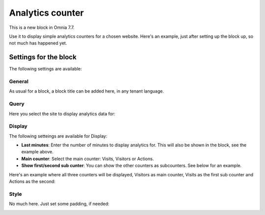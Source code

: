 Analytics counter
==================================

This is a new block in Omnia 7.7.

Use it to display simple analytics counters for a chosen website. Here's an example, just after setting up the block up, so not much has happened yet.

.. image:: analytics-counter-example.png

Settings for the block
*************************

The following settings are available:

.. image:: analytics-counter-settings.png

General
-----------
As usual for a block, a block title can be added here, in any tenant language.

.. image:: analytics-counter-settings-general.png

Query
-----------
Here you select the site to display analytics data for:

.. image:: analytics-counter-settings-query2.png

Display
------------
The following setteings are available for Display:

.. image:: analytics-counter-settings-display.png

+ **Last minutes**: Enter the number of minutes to display analytics for. This will also be shown in the block, see the example above.
+ **Main counter**: Select the main counter: Visits, Visitors or Actions.
+ **Show first/second sub cunter**: You can show the other counters as subcounters. See below for an example.

Here's an example where all three counters will be displayed, Visitors as main counter, Visits as the first sub counter and Actions as the second:

.. image:: analytics-counter-settings-display-sub.png

Style
----------
No much here. Just set some padding, if needed:

.. image:: analytics-counter-settings-style.png








